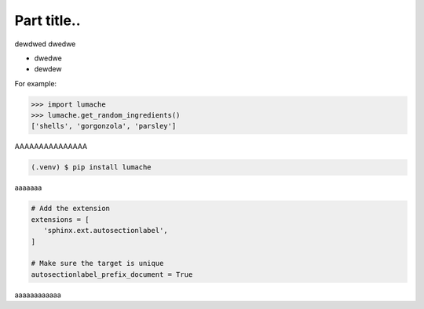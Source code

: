 ============
Part title..
============
dewdwed
dwedwe

* dwedwe
* dewdew

For example:

>>> import lumache
>>> lumache.get_random_ingredients()
['shells', 'gorgonzola', 'parsley']

AAAAAAAAAAAAAAA

.. code-block:: console

   (.venv) $ pip install lumache

aaaaaaa

.. code-block:: python

   # Add the extension
   extensions = [
      'sphinx.ext.autosectionlabel',
   ]

   # Make sure the target is unique
   autosectionlabel_prefix_document = True

aaaaaaaaaaaa
